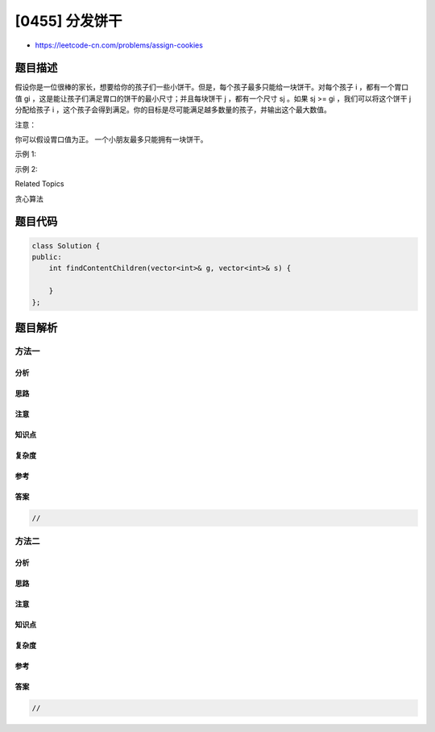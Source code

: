 [0455] 分发饼干
===============

-  https://leetcode-cn.com/problems/assign-cookies

题目描述
--------

.. raw:: html

   <p>

假设你是一位很棒的家长，想要给你的孩子们一些小饼干。但是，每个孩子最多只能给一块饼干。对每个孩子
i ，都有一个胃口值 gi
，这是能让孩子们满足胃口的饼干的最小尺寸；并且每块饼干 j ，都有一个尺寸
sj 。如果 sj >= gi ，我们可以将这个饼干 j 分配给孩子 i
，这个孩子会得到满足。你的目标是尽可能满足越多数量的孩子，并输出这个最大数值。

.. raw:: html

   </p>

.. raw:: html

   <p>

注意：

.. raw:: html

   </p>

.. raw:: html

   <p>

你可以假设胃口值为正。 一个小朋友最多只能拥有一块饼干。

.. raw:: html

   </p>

.. raw:: html

   <p>

示例 1:

.. raw:: html

   </p>

.. raw:: html

   <pre>
   <strong>输入:</strong> [1,2,3], [1,1]

   <strong>输出:</strong> 1

   <strong>解释:</strong> 
   你有三个孩子和两块小饼干，3个孩子的胃口值分别是：1,2,3。
   虽然你有两块小饼干，由于他们的尺寸都是1，你只能让胃口值是1的孩子满足。
   所以你应该输出1。
   </pre>

.. raw:: html

   <p>

示例 2:

.. raw:: html

   </p>

.. raw:: html

   <pre>
   <strong>输入:</strong> [1,2], [1,2,3]

   <strong>输出:</strong> 2

   <strong>解释:</strong> 
   你有两个孩子和三块小饼干，2个孩子的胃口值分别是1,2。
   你拥有的饼干数量和尺寸都足以让所有孩子满足。
   所以你应该输出2.
   </pre>

.. raw:: html

   <div>

.. raw:: html

   <div>

Related Topics

.. raw:: html

   </div>

.. raw:: html

   <div>

.. raw:: html

   <li>

贪心算法

.. raw:: html

   </li>

.. raw:: html

   </div>

.. raw:: html

   </div>

题目代码
--------

.. code:: cpp

    class Solution {
    public:
        int findContentChildren(vector<int>& g, vector<int>& s) {

        }
    };

题目解析
--------

方法一
~~~~~~

分析
^^^^

思路
^^^^

注意
^^^^

知识点
^^^^^^

复杂度
^^^^^^

参考
^^^^

答案
^^^^

.. code:: cpp

    //

方法二
~~~~~~

分析
^^^^

思路
^^^^

注意
^^^^

知识点
^^^^^^

复杂度
^^^^^^

参考
^^^^

答案
^^^^

.. code:: cpp

    //
